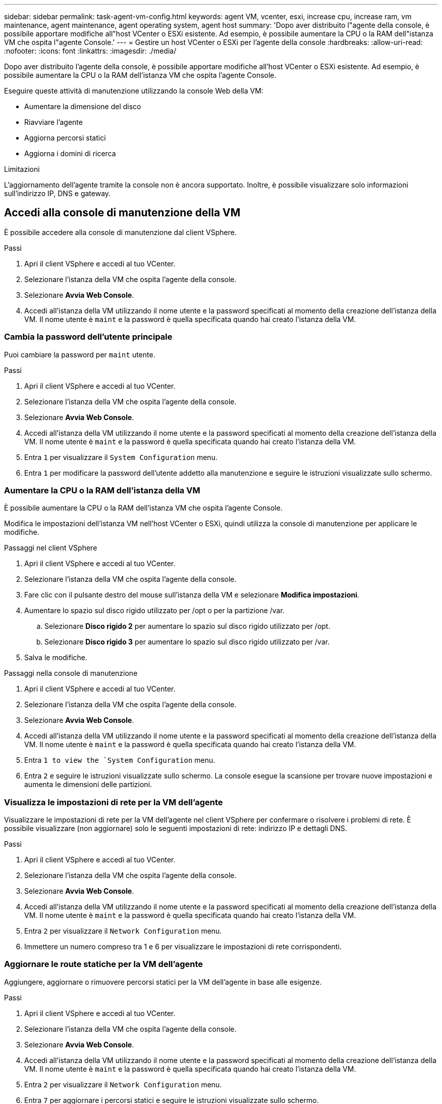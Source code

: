 ---
sidebar: sidebar 
permalink: task-agent-vm-config.html 
keywords: agent VM, vcenter, esxi, increase cpu, increase ram, vm maintenance, agent maintenance, agent operating system, agent host 
summary: 'Dopo aver distribuito l"agente della console, è possibile apportare modifiche all"host VCenter o ESXi esistente.  Ad esempio, è possibile aumentare la CPU o la RAM dell"istanza VM che ospita l"agente Console.' 
---
= Gestire un host VCenter o ESXi per l'agente della console
:hardbreaks:
:allow-uri-read: 
:nofooter: 
:icons: font
:linkattrs: 
:imagesdir: ./media/


[role="lead"]
Dopo aver distribuito l'agente della console, è possibile apportare modifiche all'host VCenter o ESXi esistente.  Ad esempio, è possibile aumentare la CPU o la RAM dell'istanza VM che ospita l'agente Console.

Eseguire queste attività di manutenzione utilizzando la console Web della VM:

* Aumentare la dimensione del disco
* Riavviare l'agente
* Aggiorna percorsi statici
* Aggiorna i domini di ricerca


.Limitazioni
L'aggiornamento dell'agente tramite la console non è ancora supportato.  Inoltre, è possibile visualizzare solo informazioni sull'indirizzo IP, DNS e gateway.



== Accedi alla console di manutenzione della VM

È possibile accedere alla console di manutenzione dal client VSphere.

.Passi
. Apri il client VSphere e accedi al tuo VCenter.
. Selezionare l'istanza della VM che ospita l'agente della console.
. Selezionare *Avvia Web Console*.
. Accedi all'istanza della VM utilizzando il nome utente e la password specificati al momento della creazione dell'istanza della VM.  Il nome utente è `maint` e la password è quella specificata quando hai creato l'istanza della VM.




=== Cambia la password dell'utente principale

Puoi cambiare la password per `maint` utente.

.Passi
. Apri il client VSphere e accedi al tuo VCenter.
. Selezionare l'istanza della VM che ospita l'agente della console.
. Selezionare *Avvia Web Console*.
. Accedi all'istanza della VM utilizzando il nome utente e la password specificati al momento della creazione dell'istanza della VM.  Il nome utente è `maint` e la password è quella specificata quando hai creato l'istanza della VM.
. Entra `1` per visualizzare il `System Configuration` menu.
. Entra `1` per modificare la password dell'utente addetto alla manutenzione e seguire le istruzioni visualizzate sullo schermo.




=== Aumentare la CPU o la RAM dell'istanza della VM

È possibile aumentare la CPU o la RAM dell'istanza VM che ospita l'agente Console.

Modifica le impostazioni dell'istanza VM nell'host VCenter o ESXi, quindi utilizza la console di manutenzione per applicare le modifiche.

.Passaggi nel client VSphere
. Apri il client VSphere e accedi al tuo VCenter.
. Selezionare l'istanza della VM che ospita l'agente della console.
. Fare clic con il pulsante destro del mouse sull'istanza della VM e selezionare *Modifica impostazioni*.
. Aumentare lo spazio sul disco rigido utilizzato per /opt o per la partizione /var.
+
.. Selezionare *Disco rigido 2* per aumentare lo spazio sul disco rigido utilizzato per /opt.
.. Selezionare *Disco rigido 3* per aumentare lo spazio sul disco rigido utilizzato per /var.


. Salva le modifiche.


.Passaggi nella console di manutenzione
. Apri il client VSphere e accedi al tuo VCenter.
. Selezionare l'istanza della VM che ospita l'agente della console.
. Selezionare *Avvia Web Console*.
. Accedi all'istanza della VM utilizzando il nome utente e la password specificati al momento della creazione dell'istanza della VM.  Il nome utente è `maint` e la password è quella specificata quando hai creato l'istanza della VM.
. Entra `1 to view the `System Configuration` menu.
. Entra `2` e seguire le istruzioni visualizzate sullo schermo.  La console esegue la scansione per trovare nuove impostazioni e aumenta le dimensioni delle partizioni.




=== Visualizza le impostazioni di rete per la VM dell'agente

Visualizzare le impostazioni di rete per la VM dell'agente nel client VSphere per confermare o risolvere i problemi di rete.  È possibile visualizzare (non aggiornare) solo le seguenti impostazioni di rete: indirizzo IP e dettagli DNS.

.Passi
. Apri il client VSphere e accedi al tuo VCenter.
. Selezionare l'istanza della VM che ospita l'agente della console.
. Selezionare *Avvia Web Console*.
. Accedi all'istanza della VM utilizzando il nome utente e la password specificati al momento della creazione dell'istanza della VM.  Il nome utente è `maint` e la password è quella specificata quando hai creato l'istanza della VM.
. Entra `2` per visualizzare il `Network Configuration` menu.
. Immettere un numero compreso tra 1 e 6 per visualizzare le impostazioni di rete corrispondenti.




=== Aggiornare le route statiche per la VM dell'agente

Aggiungere, aggiornare o rimuovere percorsi statici per la VM dell'agente in base alle esigenze.

.Passi
. Apri il client VSphere e accedi al tuo VCenter.
. Selezionare l'istanza della VM che ospita l'agente della console.
. Selezionare *Avvia Web Console*.
. Accedi all'istanza della VM utilizzando il nome utente e la password specificati al momento della creazione dell'istanza della VM.  Il nome utente è `maint` e la password è quella specificata quando hai creato l'istanza della VM.
. Entra `2` per visualizzare il `Network Configuration` menu.
. Entra `7` per aggiornare i percorsi statici e seguire le istruzioni visualizzate sullo schermo.
. Premere Invio.
. Facoltativamente, apportare ulteriori modifiche.
. Entra `9` per confermare le modifiche.




=== Aggiorna le impostazioni di ricerca del dominio per la VM dell'agente

È possibile aggiornare le impostazioni del dominio di ricerca per la VM dell'agente.

.Passi
. Apri il client VSphere e accedi al tuo VCenter.
. Selezionare l'istanza della VM che ospita l'agente della console.
. Selezionare *Avvia Web Console*.
. Accedi all'istanza della VM utilizzando il nome utente e la password specificati al momento della creazione dell'istanza della VM.  Il nome utente è `maint` e la password è quella specificata quando hai creato l'istanza della VM.
. Entra `2`` per visualizzare il `Network Configuration` menu.
. Entra `8` per aggiornare le impostazioni di ricerca del dominio e seguire le istruzioni visualizzate sullo schermo.
. Premere Invio.
. Facoltativamente, apportare ulteriori modifiche.
. Entra `9` per confermare le modifiche.




=== Accedi agli strumenti diagnostici dell'agente

Accedi agli strumenti diagnostici per risolvere i problemi con l'agente Console.  L'assistenza NetApp potrebbe chiederti di farlo durante la risoluzione dei problemi.

.Passi
. Apri il client VSphere e accedi al tuo VCenter.
. Selezionare l'istanza della VM che ospita l'agente della console.
. Selezionare *Avvia Web Console*.
. Accedi all'istanza della VM utilizzando il nome utente e la password specificati al momento della creazione dell'istanza della VM.  Il nome utente è `maint` e la password è quella specificata quando hai creato l'istanza della VM.
. Entra `3` per visualizzare il menu Supporto e diagnostica.
. Entra `1` per accedere agli strumenti diagnostici e seguire le istruzioni visualizzate sullo schermo.  + Ad esempio, è possibile verificare che tutti i servizi dell'agente siano in esecuzione. link:task-troubleshoot-connector.html#check-agent-status["Controllare lo stato dell'agente della console"^] .




=== Accedi agli strumenti diagnostici dell'agente da remoto

È possibile accedere agli strumenti diagnostici da remoto con uno strumento come Putty.  Abilitare l'accesso SSH alla VM dell'agente assegnando una password monouso.

L'accesso SSH consente funzionalità avanzate del terminale come copia e incolla.

.Passi
. Apri il client VSphere e accedi al tuo VCenter.
. Selezionare l'istanza della VM che ospita l'agente della console.
. Selezionare *Avvia Web Console*.
. Accedi all'istanza della VM utilizzando il nome utente e la password specificati al momento della creazione dell'istanza della VM.  Il nome utente è `maint` e la password è quella specificata quando hai creato l'istanza della VM.
. Entra `3` per visualizzare il `Support and Diagnostics` menu.
. Entra `2` per accedere agli strumenti diagnostici e seguire le istruzioni sullo schermo per configurare una password monouso che scade dopo 24 ore.
. Utilizzare uno strumento SSH come Putty per connettersi alla VM dell'agente utilizzando il nome utente `diag` e la password monouso che hai configurato.

